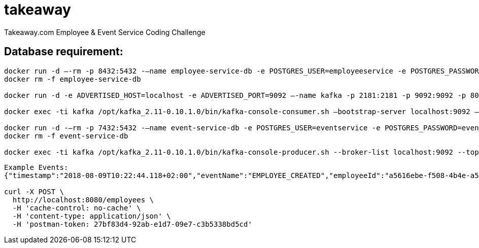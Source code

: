 = takeaway

Takeaway.com Employee &amp; Event Service Coding Challenge

== Database requirement:

```bash
docker run -d –-rm -p 8432:5432 -–name employee-service-db -e POSTGRES_USER=employeeservice -e POSTGRES_PASSWORD=employeeservice postgres:alpine -d employeeservice
docker rm -f employee-service-db

docker run -d -e ADVERTISED_HOST=localhost -e ADVERTISED_PORT=9092 –-name kafka -p 2181:2181 -p 9092:9092 -p 8000:8000 spotify/kafka

docker exec -ti kafka /opt/kafka_2.11-0.10.1.0/bin/kafka-console-consumer.sh –bootstrap-server localhost:9092 –topic codechallenge

docker run -d -–rm -p 7432:5432 -–name event-service-db -e POSTGRES_USER=eventservice -e POSTGRES_PASSWORD=eventservice postgres:alpine -d eventservice
docker rm -f event-service-db

docker exec -ti kafka /opt/kafka_2.11-0.10.1.0/bin/kafka-console-producer.sh --broker-list localhost:9092 --topic codechallenge
```
```
Example Events:
{"timestamp":"2018-08-09T10:22:44.118+02:00","eventName":"EMPLOYEE_CREATED","employeeId":"a5616ebe-f508-4b4e-a55a-c41e9fe8b9e8","eventBody":"Employee{uuid=a5616ebe-f508-4b4e-a55a-c41e9fe8b9e8, email='reza@nirumand.com', fullName='Reza Nirumand', birthday='2018-08-09', hobbies=[Guitar, Piano]}"}

curl -X POST \
  http://localhost:8080/employees \
  -H 'cache-control: no-cache' \
  -H 'content-type: application/json' \
  -H 'postman-token: 27bf83d4-92ab-e1d7-09e7-c3b5338bd5cd'
```